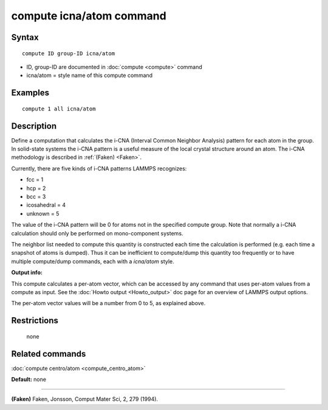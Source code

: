 .. index:: compute icna/atom

compute icna/atom command
========================

Syntax
""""""


.. parsed-literal::

   compute ID group-ID icna/atom

* ID, group-ID are documented in :doc:`compute <compute>` command
* icna/atom = style name of this compute command

Examples
""""""""


.. parsed-literal::

   compute 1 all icna/atom

Description
"""""""""""

Define a computation that calculates the i-CNA (Interval Common Neighbor
Analysis) pattern for each atom in the group.  In solid-state systems
the i-CNA pattern is a useful measure of the local crystal structure
around an atom.  The i-CNA methodology is described in :ref:`(Faken) <Faken>`.

Currently, there are five kinds of i-CNA patterns LAMMPS recognizes:

* fcc = 1
* hcp = 2
* bcc = 3
* icosahedral = 4
* unknown = 5

The value of the i-CNA pattern will be 0 for atoms not in the specified
compute group.  Note that normally a i-CNA calculation should only be
performed on mono-component systems.

The neighbor list needed to compute this quantity is constructed each
time the calculation is performed (e.g. each time a snapshot of atoms
is dumped).  Thus it can be inefficient to compute/dump this quantity
too frequently or to have multiple compute/dump commands, each with a
*icna/atom* style.

**Output info:**

This compute calculates a per-atom vector, which can be accessed by
any command that uses per-atom values from a compute as input.  See
the :doc:`Howto output <Howto_output>` doc page for an overview of
LAMMPS output options.

The per-atom vector values will be a number from 0 to 5, as explained
above.

Restrictions
""""""""""""
 none

Related commands
""""""""""""""""

:doc:`compute centro/atom <compute_centro_atom>`

**Default:** none


----------


.. _Faken:



**(Faken)** Faken, Jonsson, Comput Mater Sci, 2, 279 (1994).
